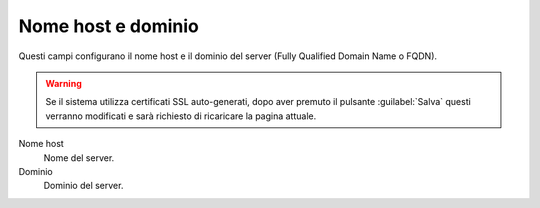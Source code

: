 ====================
Nome host e dominio
====================

Questi campi configurano il nome host e il dominio del server (Fully
Qualified Domain Name o FQDN).

.. Warning:: Se il sistema utilizza certificati SSL auto-generati,
             dopo aver premuto il pulsante :guilabel:`Salva` questi
             verranno modificati e sarà richiesto di ricaricare la
             pagina attuale.

Nome host
    Nome del server.
Dominio
    Dominio del server.


